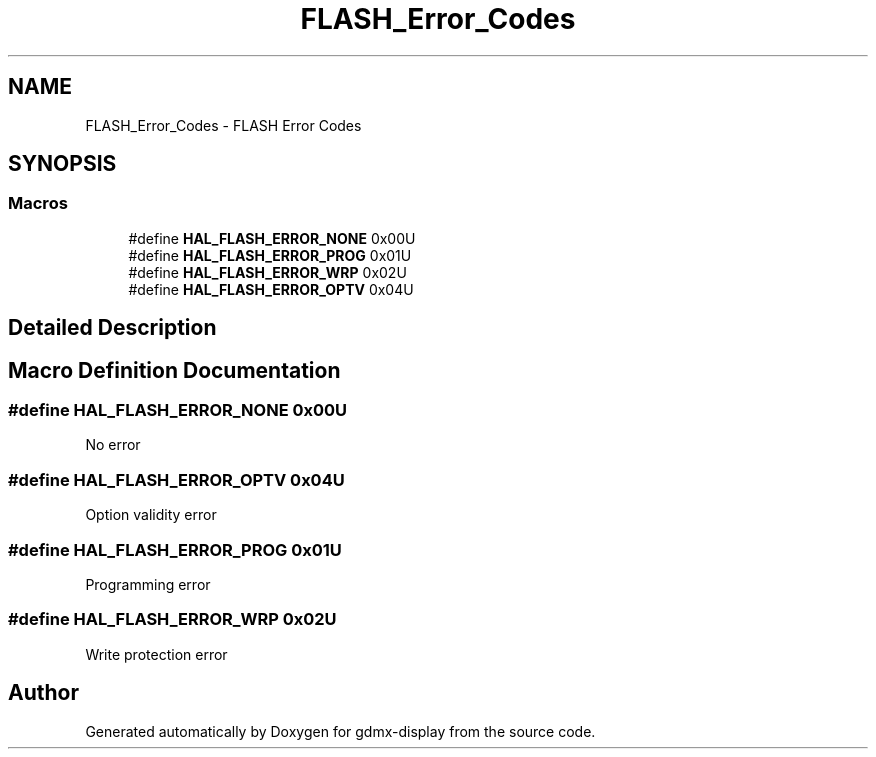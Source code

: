 .TH "FLASH_Error_Codes" 3 "Mon May 24 2021" "gdmx-display" \" -*- nroff -*-
.ad l
.nh
.SH NAME
FLASH_Error_Codes \- FLASH Error Codes
.SH SYNOPSIS
.br
.PP
.SS "Macros"

.in +1c
.ti -1c
.RI "#define \fBHAL_FLASH_ERROR_NONE\fP   0x00U"
.br
.ti -1c
.RI "#define \fBHAL_FLASH_ERROR_PROG\fP   0x01U"
.br
.ti -1c
.RI "#define \fBHAL_FLASH_ERROR_WRP\fP   0x02U"
.br
.ti -1c
.RI "#define \fBHAL_FLASH_ERROR_OPTV\fP   0x04U"
.br
.in -1c
.SH "Detailed Description"
.PP 

.SH "Macro Definition Documentation"
.PP 
.SS "#define HAL_FLASH_ERROR_NONE   0x00U"
No error 
.SS "#define HAL_FLASH_ERROR_OPTV   0x04U"
Option validity error 
.SS "#define HAL_FLASH_ERROR_PROG   0x01U"
Programming error 
.SS "#define HAL_FLASH_ERROR_WRP   0x02U"
Write protection error 
.SH "Author"
.PP 
Generated automatically by Doxygen for gdmx-display from the source code\&.

